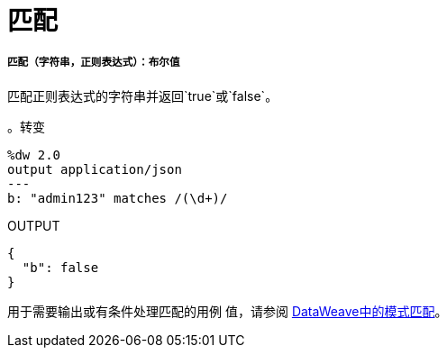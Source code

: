 = 匹配

// * <<matches1>>


[[matches1]]
===== 匹配（字符串，正则表达式）：布尔值

匹配正则表达式的字符串并返回`true`或`false`。

。转变
[source,DataWeave, linenums]
----
%dw 2.0
output application/json
---
b: "admin123" matches /(\d+)/
----

.OUTPUT
[source,JSON,linenums]
----
{
  "b": false
}
----

用于需要输出或有条件处理匹配的用例
值，请参阅 link:dataweave-pattern-matching[DataWeave中的模式匹配]。

